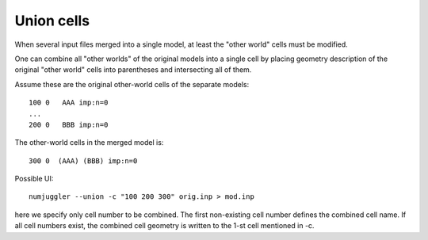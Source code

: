 Union cells
=============
When several input files merged into a single model, at least the "other world"
cells must be modified.

One can combine all "other worlds" of the original models into a single cell by
placing geometry description of the original "other world" cells into
parentheses and intersecting all of them.

Assume these are the original other-world cells of the separate models::

    100 0   AAA imp:n=0
    ...
    200 0   BBB imp:n=0

The other-world cells in the merged model is::

    300 0  (AAA) (BBB) imp:n=0

Possible UI::

    numjuggler --union -c "100 200 300" orig.inp > mod.inp

here we specify only cell number to be combined. The first non-existing cell
number defines the combined cell name. If all cell numbers exist, the combined
cell geometry is written to the 1-st cell mentioned in -c.




